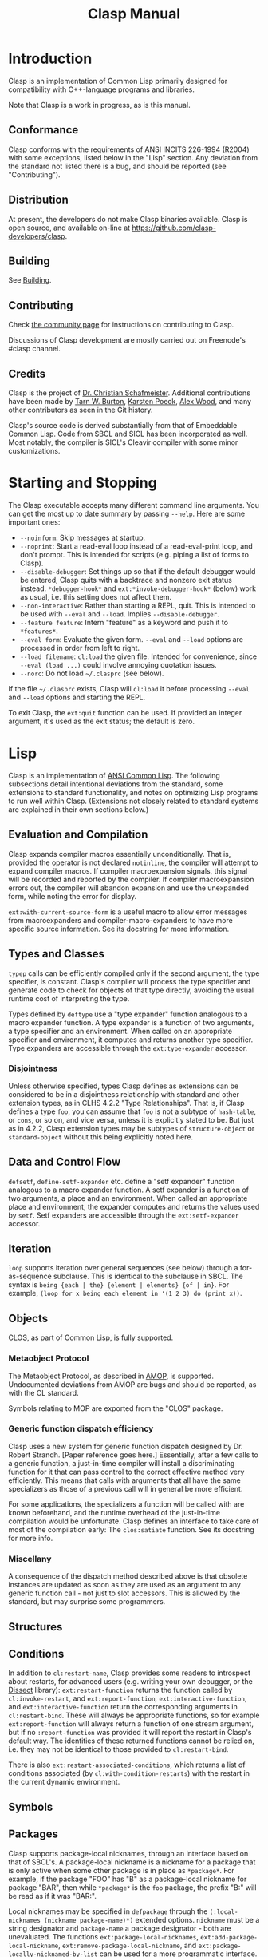 #+title: Clasp Manual
#+OPTIONS: ^:nil
#+HTML_HEAD: <link rel="stylesheet" type="text/css" href="styles/readtheorg/css/htmlize.css"/><link rel="stylesheet" type="text/css" href="styles/readtheorg/css/readtheorg.css"/><script src="https://ajax.googleapis.com/ajax/libs/jquery/2.1.3/jquery.min.js"></script><script src="https://maxcdn.bootstrapcdn.com/bootstrap/3.3.4/js/bootstrap.min.js"></script><script type="text/javascript" src="styles/lib/js/jquery.stickytableheaders.min.js"></script><script type="text/javascript" src="styles/readtheorg/js/readtheorg.js"></script>

* Introduction

Clasp is an implementation of Common Lisp primarily designed for compatibility with C++-language programs and libraries.

Note that Clasp is a work in progress, as is this manual.

** Conformance

Clasp conforms with the requirements of ANSI INCITS 226-1994 (R2004) with some exceptions, listed below in the "Lisp" section. Any deviation from the standard not listed there is a bug, and should be reported (see "Contributing").

** Distribution

At present, the developers do not make Clasp binaries available. Clasp is open source, and available on-line at https://github.com/clasp-developers/clasp.

** Building

See [[file:building.org][Building]].

** Contributing

Check [[file:community.org][the community page]] for instructions on contributing to Clasp.

Discussions of Clasp development are mostly carried out on Freenode's #clasp channel.

** Credits

Clasp is the project of [[https://thirdlaw.tech][Dr. Christian Schafmeister]]. Additional contributions have been made by [[https://github.com/yitzchak][Tarn W. Burton]], [[https://github.com/kpoeck][Karsten Poeck]], [[https://github.com/Bike][Alex Wood]], and many other contributors as seen in the Git history.

Clasp's source code is derived substantially from that of Embeddable Common Lisp. Code from SBCL and SICL has been incorporated as well. Most notably, the compiler is SICL's Cleavir compiler with some minor customizations.

* Starting and Stopping

The Clasp executable accepts many different command line arguments. You can get the most up to date summary by passing =--help=. Here are some important ones:

- =--noinform=: Skip messages at startup.
- =--noprint=: Start a read-eval loop instead of a read-eval-print loop, and don't prompt. This is intended for scripts (e.g. piping a list of forms to Clasp).
- =--disable-debugger=: Set things up so that if the default debugger would be entered, Clasp quits with a backtrace and nonzero exit status instead. =*debugger-hook*= and =ext:*invoke-debugger-hook*= (below) work as usual, i.e. this setting does not affect them.
- =--non-interactive=: Rather than starting a REPL, quit. This is intended to be used with =--eval= and =--load=. Implies =--disable-debugger=.
- =--feature feature=: Intern "feature" as a keyword and push it to =*features*=.
- =--eval form=: Evaluate the given form. =--eval= and =--load= options are processed in order from left to right.
- =--load filename=: =cl:load= the given file. Intended for convenience, since =--eval (load ...)= could involve annoying quotation issues.
- =--norc=: Do not load =~/.clasprc= (see below).

If the file =~/.clasprc= exists, Clasp will =cl:load= it before processing =--eval= and =--load= options and starting the REPL.

To exit Clasp, the =ext:quit= function can be used. If provided an integer argument, it's used as the exit status; the default is zero.

* Lisp

Clasp is an implementation of [[https://en.wikipedia.org/wiki/Common_Lisp][ANSI Common Lisp]]. The following subsections detail intentional deviations from the standard,
some extensions to standard functionality,
and notes on optimizing Lisp programs to run well within Clasp.
(Extensions not closely related to standard systems are explained in their own sections below.)

** Evaluation and Compilation

Clasp expands compiler macros essentially unconditionally.
That is, provided the operator is not declared =notinline=,
the compiler will attempt to expand compiler macros.
If compiler macroexpansion signals, this signal will be recorded and reported by the compiler.
If compiler macroexpansion errors out, the compiler will abandon expansion and use the unexpanded form,
while noting the error for display.

=ext:with-current-source-form= is a useful macro to allow error messages from macroexpanders and compiler-macro-expanders to have more specific source information. See its docstring for more information.

# We have a symbol macro function accessor, but I don't think it will work for non-global symbol macros, so it can't exactly be documented right now.

** Types and Classes

=typep= calls can be efficiently compiled only if the second argument, the type specifier, is constant.
Clasp's compiler will process the type specifier and generate code to check for objects of that type
directly, avoiding the usual runtime cost of interpreting the type.

Types defined by =deftype= use a "type expander" function analogous to a macro expander function.
A type expander is a function of two arguments, a type specifier and an environment. When called on an appropriate specifier and environment, it computes and returns another type specifier. Type expanders are accessible through the =ext:type-expander= accessor.

*** Disjointness

Unless otherwise specified, types Clasp defines as extensions can be considered to be in a disjointness
relationship with standard and other extension types, as in CLHS 4.2.2 "Type Relationships".
That is, if Clasp defines a type =foo=, you can assume that =foo= is not a subtype of =hash-table=,
or =cons=, or so on, and vice versa, unless it is explicitly stated to be.
But just as in 4.2.2, Clasp extension types may be subtypes of =structure-object= or =standard-object=
without this being explicitly noted here.

** Data and Control Flow

# specialp and symbol-constantp aren't really regular enough to document

# core:out-of-extent-unwind should perhaps be moved to ext

=defsetf=, =define-setf-expander= etc. define a "setf expander" function analogous to a macro expander
function. A setf expander is a function of two arguments, a place and an environment.
When called an appropriate place and environment, the expander computes and returns the values used by
=setf=. Setf expanders are accessible through the =ext:setf-expander= accessor.

** Iteration

=loop= supports iteration over general sequences (see below) through a for-as-sequence subclause.
This is identical to the subclause in SBCL.
The syntax is =being {each | the} {element | elements} {of | in}=.
For example, =(loop for x being each element in '(1 2 3) do (print x))=.

** Objects

CLOS, as part of Common Lisp, is fully supported.

*** Metaobject Protocol

The Metaobject Protocol, as described in [[http://metamodular.com/CLOS-MOP/][AMOP]], is supported.
Undocumented deviations from AMOP are bugs and should be reported, as with the CL standard.

Symbols relating to MOP are exported from the "CLOS" package.

*** Generic function dispatch efficiency

Clasp uses a new system for generic function dispatch designed by Dr. Robert Strandh.
[Paper reference goes here.] Essentially, after a few calls to a generic function,
a just-in-time compiler will install a discriminating function for it that can pass control to the
correct effective method very efficiently. This means that calls with arguments that all have the same
specializers as those of a previous call will in general be more efficient.

For some applications, the specializers a function will be called with are known beforehand,
and the runtime overhead of the just-in-time compilation would be unfortunate.
Clasp defines an interface to take care of most of the compilation early: The =clos:satiate= function.
See its docstring for more info.

*** Miscellany

A consequence of the dispatch method described above is that obsolete instances are updated as soon as
they are used as an argument to any generic function call - not just to slot accessors.
This is allowed by the standard, but may surprise some programmers.

** Structures

** Conditions

In addition to =cl:restart-name=, Clasp provides some readers to introspect about restarts,
for advanced users (e.g. writing your own debugger, or the [[https://github.com/Shinmera/dissect][Dissect]] library):
=ext:restart-function= returns the function called by =cl:invoke-restart=, and =ext:report-function=,
=ext:interactive-function=, and =ext:interactive-function= return the corresponding arguments in
=cl:restart-bind=. These will always be appropriate functions, so for example =ext:report-function= will
always return a function of one stream argument, but if no =:report-function= was provided it will report
the restart in Clasp's default way. The identities of these returned functions cannot be relied on,
i.e. they may not be identical to those provided to =cl:restart-bind=.

There is also =ext:restart-associated-conditions=, which returns a list of conditions associated
(by =cl:with-condition-restarts=) with the restart in the current dynamic environment.

** Symbols

** Packages

Clasp supports package-local nicknames, through an interface based on that of SBCL's.
A package-local nickname is a nickname for a package that is only active when some other package is in
place as =*package*=. For example, if the package "FOO" has "B" as a package-local nickname for package
"BAR", then while =*package*= is the =foo= package, the prefix "B:" will be read as if it was "BAR:".

Local nicknames may be specified in =defpackage= through the =(:local-nicknames (nickname package-name)*)=
extended options. =nickname= must be a string designator and =package-name= a package designator - both
are unevaluated. The functions =ext:package-local-nicknames=, =ext:add-package-local-nickname=,
=ext:remove-package-local-nickname=, and =ext:package-locally-nicknamed-by-list= can be used for a more
programmatic interface.

** Numbers

There are two types of floats, =single-float= and =double-float=. =short-float= is synonymous with the
former and =long-float= is synonymous with the latter, per the standard's requirements.
=single-float= is in the IEEE754 binary32 (single) format, and =double-float= in binary64 (double) format.
The representation of a float as bits can be interconverted with a float using the functions
=ext:single-float-to-bits=, =bits-to-single-float=, =double-float-to-bits=, and =bits-to-double-float=.
These functions take or return nonnegative integers;
for example =(logbitp 31 (ext:single-floats-to-bit float))= returns whether the sign bit is set.

** Characters

Clasp supports Unicode by default. =code-char= and =char-code= work with Unicode codepoints.
Unicode character names are also supported, e.g. =(princ #\GREEK_SMALL_LETTER_LAMDA) -> λ=.
=(defun λ(n)(* 2 n)) (λ 32) -> 64=is also possible.

Type =character= includes all characters in Unicode. Type =base-char= includes only single byte
characters, i.e. Basic Latin and Latin-1 Supplement.

** Conses

** Arrays

In Clasp, arrays with no fill-pointer, displacement, or express adjustability are simple
(as in =simple-array=), and arrays that have any of these are not.
Additionally, Clasp implements multidimensional arrays - even ones that are simple in this sense - as
if they were displaced to an underlying one dimensional array.
As such, it is most efficient to work with one-dimensional simple arrays directly.

** Strings

** Sequences

*** Extensible Sequences

[[https://doi.org/10.1145/1622123.1622138][The extensible sequences protocol developed by Christophe Rhodes]] is supported.
Symbols related to the protocol are external in Clasp's "SEQUENCE" package.
This protocol allows programmers to define their own sequence classes that work efficiently with standard
Common Lisp functions. It is recommended that programmers consult other resources,
such as Dr. Rhodes' paper, for more information on how to use this protocol effectively.

To summarize: Programmers wishing to make a custom sequence class must ensure their class has
=cl:sequence= as a superclass. (Note that =sequence= is itself abstract, so if a custom class needs to
have e.g. slots, it should also be a subclass of =standard-object= or something like it.)
Methods on =elt=, =(setf elt)=, =length= applicable to objects of the class must be defined for any
sequence functions to work; an applicable method on =make-sequence-like= must be defined for creation
of this sequence to work; and an applicable method on =adjust-sequence= must be defined for destructive
operations to work. Standard sequence functions will then operate correctly with these sequences,
as will =make-sequence= and =coerce=.

For efficiency, programmers may also define applicable methods on =make-sequence-iterator=,
or less efficiently but more simply, on =make-simple-sequence-iterator=, =iterator-step=, =iterator-endp=,
=iterator-element=, =(setf iterator-element)=, =iterator-index=, and =iterator-copy=.

Note that because the =sequence:= generic function cognates to =cl:= sequence functions are defined to
have the same behavior in almost all cases, Clasp takes the view that they need not be called.
For example, a call to =cl:find= with a custom sequence object _may_ result in a call to =sequence:find=,
but may not. In other words the cognates are considered optional, and only possibly useful for
optimization. This is still in flux. If you think it's a bad idea, contact a maintainer to talk.

As a small extension to the extension, if a custom sequence object does not implement enough of the
protocol for a sequence function to complete, it will signal an error of type
=sequence:protocol-unimplemented=. The reader =sequence:protocol-unimplemented-operation= can be used to
get the name of the operation that failed from these conditions.

** Hash Tables

=make-hash-table= supports additional keyword arguments.

=:weakness= can be used to indicate that the garbage collection may collect individual hash table entries
even when the hash table itself is live, in certain circumstances. At present, only weak-key hash tables
are supported: when the weakness argument is =:key=, the hash table's reference to the key of a table
entry is _weak_, and if there are no non-weak references to a key, it is collectable.
See the "Garbage Collection" section below for more information on weak references.
If the weakness parameter is passed as =nil=, or not passed, the hash table does not contain weak references.

=:thread-safe= can be used to make hash table access safe across multiple threads.
If a thread-safe argument is not passed, or =nil= is passed, the hash table cannot safely be written to
or read from multiple threads simultaneously (see "Memory Model", below, for a brief explanation of
terminology). If the thread-safe argument is true, the implementation will ensure that accesses can be
carried out from multiple threads simultaneously safely. This does impose a small performance penalty,
which is why it is not the default.

If a =:test= other than a standard equality predicate is passed, =:hash-function= must be specified as
well. The hash function should be a designator for a function of one argument that is analogous to
=sxhash=, i.e. =(funcall test x y)= implies =(= (funcall hash-function x) (funcall hash-function y))=
and so on. This will create a "custom" hash table that can be used with the standard hash table functions
like =gethash=, with the exception that at the moment, attempting to dump a custom hash table has
undefined consequences.

** Filenames

** Files

=ext:rmdir= deletes a directory. =EXT:RMTREE= deletes an entire directory tree.

** Streams

*** Gray streams

The Gray stream interface as described in ANSI committee issue "STREAM-DEFINITION-BY-USER"
(readable, e.g., [[http://www.nhplace.com/kent/CL/Issues/stream-definition-by-user.html][on Kent Pitman's website]]) is supported. Symbols are exported from package "GRAY".
We recommend programmers use a multi-implementation compatibility layer such as [[https://common-lisp.net/project/trivial-gray-streams/][trivial-gray-streams]]
rather than use Clasp's implementation directly.

Gray streams allow programmers to define their own stream classes with custom behavior that work with
standard Common Lisp functions. It is recommended that programmers consult another resource, such as the
trivial-gray-streams documentation, for more information on how to use this interface effectively.

** Printer

When =format='s control string argument is constant, the compiler will process it early, so that the
runtime doesn't have to. This improves runtime speed but increases code size.

** Reader

** System Construction

** Environment

*** Stepper

=cl:step= can be used to step through compiled code as partially described in the standard.
Currently, the stepper can only stop on forms that happen to be compiled as calls, though this may be
improved in the future.

Code is steppable if it is compiled with =debug 3= optimization settings, or is within the =step= macro.
While unsteppable code is being executed, the stepper will not stop.

Clasp further defines some aspects of stepping for the sake of editor/debugger integration.
When the stepper pauses execution, a condition of type =cl:step= is passed to the debugger.
This condition will print with the source form for the call.
Similarly to =cl:break=, =*debugger-hook*= is bound to =nil=, but =ext:*invoke-debugger-hook*=
(described below) can still be used for interception. The following restarts are available from a =step=
condition:

- =cl:continue=: Continue without stepping. The stepper will not invoke the debugger again.
- =clasp-debug:step-into=: Continue stepping. If the function to be called is steppable,
   the stepper will pause within it, and otherwise stepping will proceed after the call.
- =clasp-debug:step-over=: Continue stepping, but not into the call the stepper is on.
   Stepping will proceed after the call is exited (either by normal return or a non-local exit).

* C++ Interface (clbind)

[[file:clbind-doc.org][Documented here.]]

* Foreign Function Interface

Clasp can interact with C programs and libraries through its Foreign Function Interface (FFI).
Symbols relating to this interface are external in package "CLASP-FFI".
However, it is recommended for most applications that you use a cross-implementation wrapper layer,
specifically [[https://cffi.common-lisp.dev/][CFFI]]. Clasp's own interface has not yet been documented.

* REPL

Clasp's built in read-eval-print loop supports various commands in addition to evaluating Lisp forms.
These commands consist of lines beginning with a Lisp keyword, followed possibly by additional arguments.
The most up to date documentation for this interface is the on-line help system,
obtainable with the command =:help=.

Clasp has a built in debugger, which will be entered by =invoke-debugger= by default.
=:help= can describe the debugger commands as well. Some basic commands are =:b= to print a backtrace,
=:rN= to invoke the Nth restart, =:v= to print local variables in the frame, and =:up=, =:down=,
and =:go= for navigating frames.

In addition to the standard =*debugger-hook*=, Clasp has =ext:*invoke-debugger-hook*=.
This is a similar hook function, but it will be tried before =*debugger-hook*=, and importantly,
will be called even for =break= (which binds =*debugger-hook*= to =nil= per the standard).
This can be used to set up your own debugger in an IDE.

In the debugger, the function =ext:tpl-frame= can be used to return a representation of the current frame
suitable for the programmatic debug interface described below, and =ext:tpl-argument= and
=ext:tpl-arguments= can be used to retrieve arguments.

In some applications, it's useful for the program to exit rather than exit a debugger.
The functions =ext:disable-debugger= and =ext:enable-debugger= can be used to set whether the debugger
will be entered. These only affect the **built in** debugger, and they do not affect =*debugger-hook*=
or =ext:*invoke-debugger-hook*=.

* Debug interface

For advanced users, such as those developing development tools such as debuggers to use with Clasp,
a programmatic interface to debug information is provided by the =CLASP-DEBUG= package.

The =with-stack= and =call-with-stack= operators allow =frame= objects, representing part of the current
control stack, to be interrogated. These frame objects have several readers: =frame-function=,
=frame-arguments=, =frame-locals=, =frame-source-position=, and =frame-language=.
More specific information about the function can be obtained with =frame-function-name=,
=frame-function-lambda-list=, =frame-function-source-position=, =frame-function-form=,
=frame-function-documentation=, and =disassemble-frame=.

Note that frames necessarily have dynamic extent, because the local variables, arguments, and functions
they refer to may be dynamic-extent themselves.

To navigate frames smoothly, a notion of "visibility" exists. Frames can be "invisible" if they aren't of
interest to users. This includes things like internal system code. Of course, the concept of visiblity
can change. Frame visibility is controlled by the =*frame-filters*= variable, which holds a list of
function designators: a frame is visible if none of the functions return a true value when given the
frame as an argument. As such, all frames are considered visible if =*frame-filters*= is bound to =nil=.

=up= and =down= can be used to navigate visible frames, while =frame-up= and =frame-down= ignore
visibility. =map-stack=, =list-stack=, and =map-indexed-stack= can be used to perform manipulations on
all frames at once.

=with-truncated-stack= and =with-capped-stack= can be used as hints to =with-stack=
(and therefore debuggers) that only a portion of the control stack is of interest. For example, a
function that signals an error can use =with-truncated-stack= to ensure that lower debugger frames are
not included in backtraces.

=print-backtrace= is provided as a simple way to print a current backtrace, without needing to use
=with-stack= and the other more detailed operators.

* Multiprocessing

Multiprocessing is supported. Symbols relating to multiprocessing are exported from the "MP" package.
It is recommended that programmers use the [[https://github.com/sionescu/bordeaux-threads][Bordeaux-Threads]] compatibility library rather than Clasp's
interface directly when possible.

** Processes

A process is a Lisp object representing a distinct thread of execution. Each process evaluates a call to
a Lisp function, and exits when that call would finally return values. Processes have names for debugging
purposes. Processes are "nascent" or "not yet started" if they haven't yet begun evaluating, "active"
if they have begun evaluating, "suspended" if that evaluation has been paused by =process-suspend=,
and "exited" if they have finished evaluation (normally or by aborting).

Processes have type =process=. =make-process= creates a new process but does not start it.
=process-start= enables a process, and =process-run-function= both creates and enables a process.
The name of a process can be retrieved with =process-name=. =process-active-p= can be used to query
whether a process is active. =process-suspend=, =process-resume=, =interrupt-process=, and
=process-kill= interfere with a process's evaluation. =process-join= waits until a process until it
completes, and then returns the values its function returned, or signals an error of
type =process-join-error= if the process ended abnormally. Within a process, =exit-process= can be used
to end the process's evaluation immediately, and =abort-process= to do so abnormally; in either case the
dynamic environment is properly unwound. =all-processes= gets a list of all enabled processes.
The variable =*current-process*= is bound in any process to that process. Consult the docstrings of
these functions for more information.

** Special variables

Bindings of special variables (by =let=, =progv=, lambda lists, etc.) are thread-local.
That is, executing a binding form for a variable will not affect that variable's value in other threads.
The global value - from =symbol-value= - is, in contrast, shared between threads.

** Mutexes

A mutex (short for "MUTual EXclusion"), or lock, can be used to control access to a shared resource by
multiple processes.

Mutexes have type =mutex=. A mutex is created with =make-lock=, or =make-recursive-mutex= for a recursive
mutex. =get-lock= and =giveup-lock= obtain and release exclusion on a mutex, respectively.
=mutex-name= retrieves any name of a mutex given at creation.

** Shared Mutexes

Not yet documented.

** Condition Variables

Not yet documented.

** Memory Model

Clasp does not have a formal memory model. Here is a sketch of one: Two accesses of a place are
/concurrent/ if they take place in different threads and are not excluded from running simultaneously by
locks. Two concurrent accesses /conflict/ if at least one is a write. If a conflicting access is
not /atomic/ the program has undefined behavior (e.g. tearing).

Some accesses are atomic but /unordered/, meaning that there is not necessarily a modification order to
the place that is observed by all threads, e.g. one thread may see writes occur in a different order
from another thread. Some accesses are /sequentially consistent/, meaning that there is such a globally
observable modification order, and furthermore that all sequentially consistent accesses have a globally
observable order.

Places may be complex, indeed completely custom. Clasp defines atomicity of some simple places;
other places, and more complex modification operations, should hopefully be understandable from those.
For example, to setf the =second= of a list, one =cdr= must be read before a =car= is written, and each
of these individual accesses is atomic while the overall access is not.

In general Clasp tries to guarantee unordered atomicity, but does not always succeed, and in some cases
it's probably not possible.

Note that in this context "atomic" does not necessarily mean "lock-free", although Clasp attempts to make
atomic operations proceed without locks.

Places that can be accessed unorderedly are: =car=, =cdr=, =symbol-value=, =symbol-plist=,
=symbol-function=/=fdefinition=, =compiler-macro-function=, =ext:setf-expander=, =ext:type-expander=.
Access to the elements of simple one-dimensional arrays should be unordered, except for integer element
types smaller than =(unsigned-byte 8)=. Access to =standard-object= and =structure-object= slots
(of =:instance= or =:class= allocation) should also be unordered.

** Atomics

Access can be guaranteed atomic by using the =atomic= macro. That is, =(atomic place)= is a place that
can be accessed atomically, or else an error will be signaled. Clasp defines =car=, =cdr=, =first=,
=rest=, =symbol-value=, special variables, =symbol-plist=, =standard-instance-access=, =slot-value=,
=clos:slot-value-using-class=, and =svref= as atomically accessible, as well as =the= place or macro
places that expand to these places. Additional atomically accessible places can be defined with the
=define-atomic-expansion= macro. See its documentation string for more information. Additionally,
documentation on atomic access may be available with kind =atomic=; e.g.
try =(documentation 'symbol-value 'mp:atomic)=.

** Compare-and-swap

The =mp:cas= macro can be used to execute an atomic compare-and-swap of atomically accessible places.
See its docstring for more information. =cas= is used to define higher order atomic read-modify-write
operations provided by Clasp: =atomic-update=, =atomic-incf=, =atomic-decf=, =atomic-push=, =atomic-pop=,
and =atomic-pushnew=. The first is a general operator analogous to what =define-modify-macro= operators
do, while the others are analogous to their standard versions. =-explicit= variants can be used to
explicitly specify the order of the operation.

** Fences

The =mp:fence= function can be used to establish memory fences of a specified order.

* Introspection

Information about objects is stored and accessible. This is primarily intended for editor integration,
but the functions can be used in any context. It is not recommended that they be used for purposes other
than human understanding, however - it can sometimes be dropped or inaccurate. These mechanisms are
similar to the standard =documentation= function.

=ext:function-lambda-list= can be used to get the lambda list of a function object, and
=ext:compiled-function-name= its name.

=ext:source-location= returns a list of source locations for a symbol or object. Source locations are of
type =ext:source-location=; they contain a pathname accessible with =ext:source-location-pathname=, and a
file offset (as from =file-position=) accessible with =ext:source-location-offset=.

* Sockets

A low level networking API based on [[http://sbcl.org/manual/index.html#Networking][SBCL's]] (which is in turn based on BSD sockets) is available in
package "SB-BSD-SOCKETS". Clasp's interface has not yet been specifically documented.

* Serve Event

Not yet documented.

* Garbage Collection

Symbols related to garbage collection are exported from the "GCTOOLS" package.

The function =garbage-collect= forces a garbage collection.

=finalize= registers a finalizer function for an object. When the object is collected, the function will
be called with no arguments. Note that this function should not close over the object, because then the
closure will keep that object alive indefinitely.

* POSIX

** Signal Handling

Handlers for standard POSIX signals can be defined in Clasp using the =ext:enable-interrupt= function,
which expects a keyword to identify the type of signal (e.g. =:sigpipe= for =SIGPIPE=).
If a Lisp function is used as the handler, it must be a function of one argument, the signal number.
=ext:enable-interrupt=, or =ext:ignore-interrupt= and =ext:default-interrupt=, can be used to set the
handler to the ignore-signal handler or the default handler respectively, analogous to =SIG_IGN= and
=SIG_DFL=. The current handler function, if there is one, can be retrieved with =ext:get-signal-handler=.

** Further posix interfaces

=ext:stat= and =ext:fstat= wrap the corresponding posix-interfaces. Use =ext:file-stream-file-descriptor=
to get the file-descriptor for a stream.
The environment can be accessed with =EXT:SETENV=and =EXT:GETENV=
Working directories can be accessed with =EXT:GETCWD=and =EXT:CHDIR=.  
